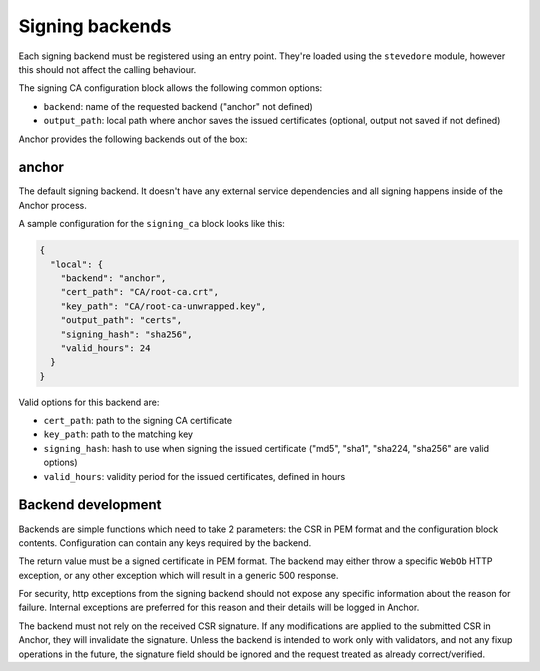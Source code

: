Signing backends
================

Each signing backend must be registered using an entry point. They're loaded
using the ``stevedore`` module, however this should not affect the calling
behaviour.

The signing CA configuration block allows the following common options:

* ``backend``: name of the requested backend ("anchor" not defined)
* ``output_path``: local path where anchor saves the issued certificates
  (optional, output not saved if not defined)

Anchor provides the following backends out of the box:

anchor
------

The default signing backend. It doesn't have any external service dependencies
and all signing happens inside of the Anchor process.

A sample configuration for the ``signing_ca`` block looks like this:

.. code:: json

  {
    "local": {
      "backend": "anchor",
      "cert_path": "CA/root-ca.crt",
      "key_path": "CA/root-ca-unwrapped.key",
      "output_path": "certs",
      "signing_hash": "sha256",
      "valid_hours": 24
    }
  }

Valid options for this backend are:

* ``cert_path``: path to the signing CA certificate
* ``key_path``: path to the matching key
* ``signing_hash``: hash to use when signing the issued certificate ("md5",
  "sha1", "sha224, "sha256" are valid options)
* ``valid_hours``: validity period for the issued certificates, defined in
  hours

Backend development
-------------------

Backends are simple functions which need to take 2 parameters: the CSR in PEM
format and the configuration block contents. Configuration can contain any keys
required by the backend.

The return value must be a signed certificate in PEM format. The backend may
either throw a specific ``WebOb`` HTTP exception, or any other exception which
will result in a generic 500 response.

For security, http exceptions from the signing backend should not expose any
specific information about the reason for failure. Internal exceptions are
preferred for this reason and their details will be logged in Anchor.

The backend must not rely on the received CSR signature. If any modifications
are applied to the submitted CSR in Anchor, they will invalidate the signature.
Unless the backend is intended to work only with validators, and not any fixup
operations in the future, the signature field should be ignored and the request
treated as already correct/verified.
